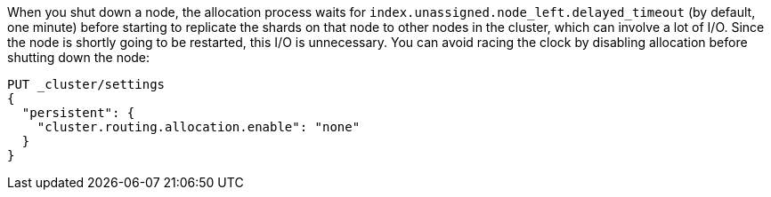 
When you shut down a node, the allocation process waits for
`index.unassigned.node_left.delayed_timeout` (by default, one minute) before
starting to replicate the shards on that node to other nodes in the cluster,
which can involve a lot of I/O.  Since the node is shortly going to be
restarted, this I/O is unnecessary. You can avoid racing the clock by disabling
allocation before shutting down the node:

[source,js]
--------------------------------------------------
PUT _cluster/settings
{
  "persistent": {
    "cluster.routing.allocation.enable": "none"
  }
}
--------------------------------------------------
// CONSOLE
// TEST[skip:indexes don't assign]